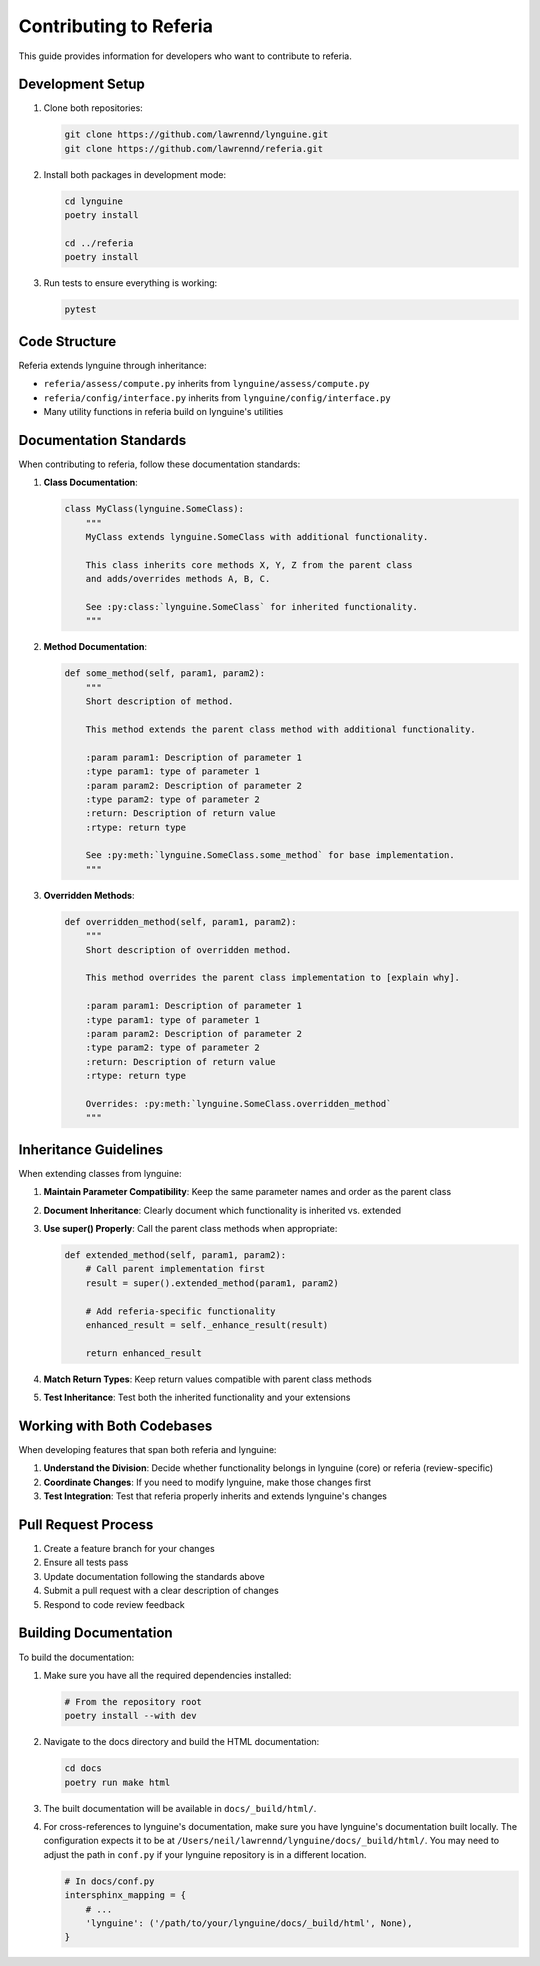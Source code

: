 Contributing to Referia
====================

This guide provides information for developers who want to contribute to referia.

Development Setup
--------------

1. Clone both repositories:

   .. code-block:: bash

       git clone https://github.com/lawrennd/lynguine.git
       git clone https://github.com/lawrennd/referia.git

2. Install both packages in development mode:

   .. code-block:: bash

       cd lynguine
       poetry install
       
       cd ../referia
       poetry install

3. Run tests to ensure everything is working:

   .. code-block:: bash

       pytest

Code Structure
------------

Referia extends lynguine through inheritance:

- ``referia/assess/compute.py`` inherits from ``lynguine/assess/compute.py``
- ``referia/config/interface.py`` inherits from ``lynguine/config/interface.py``
- Many utility functions in referia build on lynguine's utilities

Documentation Standards
--------------------

When contributing to referia, follow these documentation standards:

1. **Class Documentation**:

   .. code-block:: python

       class MyClass(lynguine.SomeClass):
           """
           MyClass extends lynguine.SomeClass with additional functionality.
           
           This class inherits core methods X, Y, Z from the parent class
           and adds/overrides methods A, B, C.
           
           See :py:class:`lynguine.SomeClass` for inherited functionality.
           """

2. **Method Documentation**:

   .. code-block:: python

       def some_method(self, param1, param2):
           """
           Short description of method.
           
           This method extends the parent class method with additional functionality.
           
           :param param1: Description of parameter 1
           :type param1: type of parameter 1
           :param param2: Description of parameter 2
           :type param2: type of parameter 2
           :return: Description of return value
           :rtype: return type
           
           See :py:meth:`lynguine.SomeClass.some_method` for base implementation.
           """

3. **Overridden Methods**:

   .. code-block:: python

       def overridden_method(self, param1, param2):
           """
           Short description of overridden method.
           
           This method overrides the parent class implementation to [explain why].
           
           :param param1: Description of parameter 1
           :type param1: type of parameter 1
           :param param2: Description of parameter 2
           :type param2: type of parameter 2
           :return: Description of return value
           :rtype: return type
           
           Overrides: :py:meth:`lynguine.SomeClass.overridden_method`
           """

Inheritance Guidelines
-------------------

When extending classes from lynguine:

1. **Maintain Parameter Compatibility**: Keep the same parameter names and order as the parent class

2. **Document Inheritance**: Clearly document which functionality is inherited vs. extended

3. **Use super() Properly**: Call the parent class methods when appropriate:

   .. code-block:: python
   
       def extended_method(self, param1, param2):
           # Call parent implementation first
           result = super().extended_method(param1, param2)
           
           # Add referia-specific functionality
           enhanced_result = self._enhance_result(result)
           
           return enhanced_result

4. **Match Return Types**: Keep return values compatible with parent class methods

5. **Test Inheritance**: Test both the inherited functionality and your extensions

Working with Both Codebases
-------------------------

When developing features that span both referia and lynguine:

1. **Understand the Division**: Decide whether functionality belongs in lynguine (core) or referia (review-specific)

2. **Coordinate Changes**: If you need to modify lynguine, make those changes first

3. **Test Integration**: Test that referia properly inherits and extends lynguine's changes

Pull Request Process
-----------------

1. Create a feature branch for your changes
2. Ensure all tests pass
3. Update documentation following the standards above
4. Submit a pull request with a clear description of changes
5. Respond to code review feedback

Building Documentation
------------------

To build the documentation:

1. Make sure you have all the required dependencies installed:

   .. code-block:: bash

      # From the repository root
      poetry install --with dev

2. Navigate to the docs directory and build the HTML documentation:

   .. code-block:: bash

      cd docs
      poetry run make html

3. The built documentation will be available in ``docs/_build/html/``.

4. For cross-references to lynguine's documentation, make sure you have lynguine's documentation built locally. The configuration expects it to be at ``/Users/neil/lawrennd/lynguine/docs/_build/html/``. You may need to adjust the path in ``conf.py`` if your lynguine repository is in a different location.

   .. code-block:: python

      # In docs/conf.py
      intersphinx_mapping = {
          # ...
          'lynguine': ('/path/to/your/lynguine/docs/_build/html', None),
      } 